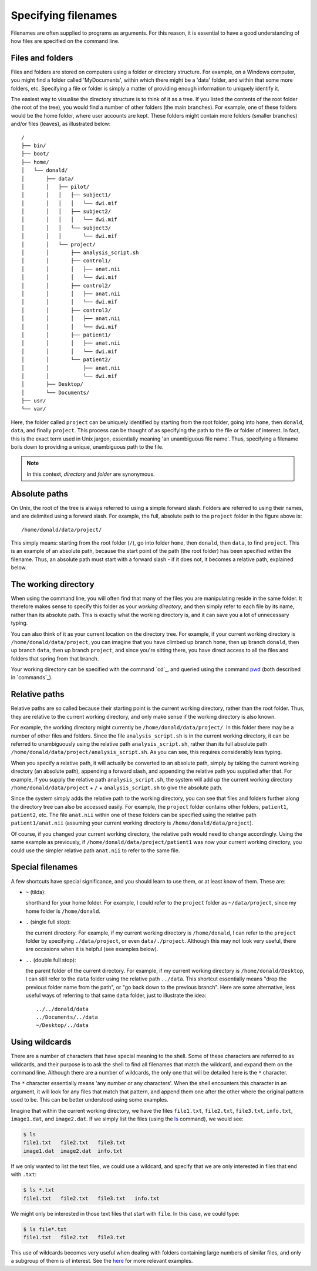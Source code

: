 .. _paths:

Specifying filenames
====================

Filenames are often supplied to programs as arguments. For this reason, it is
essential to have a good understanding of how files are specified on the
command line.

Files and folders
-----------------

Files and folders are stored on computers using a folder or directory
structure. For example, on a Windows computer, you might find a folder called
'MyDocuments', within which there might be a 'data' folder, and within that
some more folders, etc. Specifying a file or folder is simply a matter of
providing enough information to uniquely identify it.

The easiest way to visualise the directory structure is to think of it as a
tree. If you listed the contents of the root folder (the root of the tree), you
would find a number of other folders (the main branches). For example, one of
these folders would be the home folder, where user accounts are kept. These
folders might contain more folders (smaller branches) and/or files (leaves), as
illustrated below::

  /
  ├── bin/
  ├── boot/
  ├── home/
  │   └── donald/
  │       ├── data/
  │       │   ├── pilot/
  │       │   │   ├── subject1/
  │       │   │   │   └── dwi.mif
  │       │   │   ├── subject2/
  │       │   │   │   └── dwi.mif
  │       │   │   └── subject3/
  │       │   │       └── dwi.mif
  │       │   └── project/
  │       │       ├── analysis_script.sh
  │       │       ├── control1/
  │       │       │   ├── anat.nii
  │       │       │   └── dwi.mif
  │       │       ├── control2/
  │       │       │   ├── anat.nii
  │       │       │   └── dwi.mif
  │       │       ├── control3/
  │       │       │   ├── anat.nii
  │       │       │   └── dwi.mif
  │       │       ├── patient1/
  │       │       │   ├── anat.nii
  │       │       │   └── dwi.mif
  │       │       └── patient2/
  │       │           ├── anat.nii
  │       │           └── dwi.mif
  │       ├── Desktop/
  │       └── Documents/
  ├── usr/
  └── var/
  

Here, the folder called ``project`` can be uniquely identified by starting from
the root folder, going into ``home``, then ``donald``, ``data``, and finally
``project``.  This process can be thought of as specifying the path to the file
or folder of interest. In fact, this is the exact term used in Unix jargon,
essentially meaning 'an unambiguous file name'. Thus, specifying a filename
boils down to providing a unique, unambiguous path to the file.


.. NOTE::

  In this context, *directory* and *folder* are synonymous.
 

Absolute paths
--------------

On Unix, the root of the tree is always referred to using a simple forward
slash. Folders are referred to using their names, and are delimited using a
forward slash. For example, the full, absolute path to the ``project`` folder
in the figure above is::

  /home/donald/data/project/


This simply means: starting from the root folder (``/``), go into folder ``home``,
then ``donald``, then ``data``, to find ``project``. This is an example of an
absolute path, because the start point of the path (the root folder) has been
specified within the filename. Thus, an absolute path must start with a forward
slash - if it does not, it becomes a relative path, explained below.  

.. _wd:

The working directory
---------------------

When using the command line, you will often find that many of the files you are
manipulating reside in the same folder. It therefore makes sense to specify
this folder as your *working directory*, and then simply refer to each file by
its name, rather than its absolute path. This is exactly what the working
directory is, and it can save you a lot of unnecessary typing.

You can also think of it as your current location on the directory tree. For
example, if your current working directory is ``/home/donald/data/project``,
you can imagine that you have climbed up branch ``home``, then up branch
``donald``, then up branch ``data``, then up branch ``project``, and since
you're sitting there, you have direct access to all the files and folders that
spring from that branch.

Your working directory can be specified with the command `cd`_, and queried using
the command `pwd`_ (both described in `commands`_).

Relative paths
--------------

Relative paths are so called because their starting point is the current
working directory, rather than the root folder. Thus, they are relative to the
current working directory, and only make sense if the working directory is also
known.

For example, the working directory might currently be
``/home/donald/data/project/``. In this folder there may be a number of other
files and folders. Since the file ``analysis_script.sh``  is in the current
working directory, it can be referred to unambiguously using the relative path
``analysis_script.sh``, rather than its full absolute path
``/home/donald/data/project/analysis_script.sh``. As you can see, this requires
considerably less typing.

When you specify a relative path, it will actually be converted to an absolute
path, simply by taking the current working directory (an absolute path),
appending a forward slash, and appending the relative path you supplied after
that. For example, if you supply the relative path ``analysis_script.sh``, the
system will add up the current working directory ``/home/donald/data/project``
+ ``/`` + ``analysis_script.sh`` to give the absolute path.

Since the system simply adds the relative path to the working directory, you
can see that files and folders further along the directory tree can also be
accessed easily. For example, the ``project`` folder contains other folders,
``patient1``, ``patient2``, etc.  The file ``anat.nii`` within one of these
folders can be specified using the relative path ``patient1/anat.nii``
(assuming your current working directory is ``/home/donald/data/project``).

Of course, if you changed your current working directory, the relative path
would need to change accordingly. Using the same example as previously, if
``/home/donald/data/project/patient1`` was now your current working directory,
you could use the simpler relative path ``anat.nii`` to refer to the same file.

Special filenames
-----------------

A few shortcuts have special significance, and you should learn to use them, or
at least know of them. These are:

- ``~`` (tilda):

  shorthand for your home folder. For example, I could refer to the ``project`` folder
  as ``~/data/project``, since my home folder is ``/home/donald``.

- ``.`` (single full stop): 

  the current directory. For example, if my current working directory is
  ``/home/donald``, I can refer to the ``project`` folder by specifying
  ``./data/project``, or even ``data/./project``. Although this may not look
  very useful, there are occasions when it is helpful (see examples below).

- ``..`` (double full stop): 

  the parent folder of the current directory. For example, if my current
  working directory is ``/home/donald/Desktop``, I can still refer to the
  ``data`` folder using the relative path ``../data``. This shortcut essentially means
  "drop the previous folder name from the path", or "go back down to the
  previous branch". Here are some alternative, less useful ways of referring to
  that same ``data`` folder, just to illustrate the idea::

    ../../donald/data
    ../Documents/../data
    ~/Desktop/../data

Using wildcards
--------------

There are a number of characters that have special meaning to the shell. Some
of these characters are referred to as wildcards, and their purpose is to ask
the shell to find all filenames that match the wildcard, and expand them on the
command line. Although there are a number of wildcards, the only one that will
be detailed here is the ``*`` character.

The ``*`` character essentially means 'any number or any characters'. When the
shell encounters this character in an argument, it will look for any files that
match that pattern, and append them one after the other where the original
pattern used to be. This can be better understood using some examples.

Imagine that within the current working directory, we have the files ``file1.txt``,
``file2.txt``, ``file3.txt``, ``info.txt``, ``image1.dat``, and ``image2.dat``. If we simply list
the files (using the `ls`_ command), we would see:

.. code-block:: console

  $ ls
  file1.txt   file2.txt   file3.txt 
  image1.dat  image2.dat  info.txt 

If we only wanted to list the text files, we could use a wildcard, and specify
that we are only interested in files that end with ``.txt``:

.. code-block:: console

  $ ls *.txt
  file1.txt   file2.txt   file3.txt   info.txt

We might only be interested in those text files that start with ``file``. In this
case, we could type:

.. code-block:: console

  $ ls file*.txt
  file1.txt   file2.txt   file3.txt

This use of wildcards becomes very useful when dealing with folders containing
large numbers of similar files, and only a subgroup of them is of interest. See
the `here <examples>`__ for more relevant examples.


.. _cp: http://man7.org/linux/man-pages/man1/cd.1p.html
.. _ls: https://linux.die.net/man/1/ls
.. _pwd: https://linux.die.net/man/1/pwd
